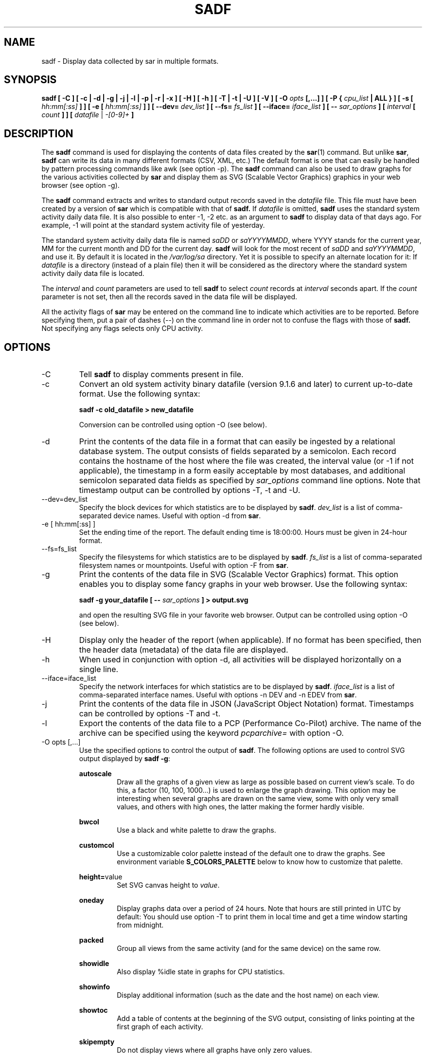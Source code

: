 .TH SADF 1 "APRIL 2020" Linux "Linux User's Manual" -*- nroff -*-
.SH NAME
sadf \- Display data collected by sar in multiple formats.
.SH SYNOPSIS
.B sadf [ -C ] [ -c | -d | -g | -j | -l | -p | -r | -x ] [ -H ] [ -h ] [ -T | -t | -U ] [ -V ] [ -O
.I opts
.B [,...] ] [ -P {
.I cpu_list
.B | ALL } ] [ -s [
.I hh:mm[:ss]
.B ] ] [ -e [
.I hh:mm[:ss]
.B ] ] [ --dev=
.I dev_list
.B ] [ --fs=
.I fs_list
.B ] [ --iface=
.I iface_list
.B ] [ --
.I sar_options
.B ] [
.I interval
.B [
.I count
.B ] ] [
.I datafile
|
.I -[0-9]+
.B ]
.SH DESCRIPTION
The
.B sadf
command is used for displaying the contents of data files created by the
.BR sar (1)
command. But unlike
.BR sar ,
.B sadf
can write its data in many different formats (CSV, XML, etc.)
The default format is one that can
easily be handled by pattern processing commands like awk (see option -p).
The
.B sadf
command can also be used to draw graphs for the various activities collected
by
.B sar
and display them as SVG (Scalable Vector Graphics) graphics in your web browser
(see option -g).

The
.B sadf
command extracts and writes to standard output records saved in the
.I datafile
file. This file must have been created by a version of
.B sar
which is compatible with that of
.B sadf.
If
.I datafile
is omitted,
.B sadf
uses the standard system activity daily data file.
It is also possible to enter -1, -2 etc. as an argument to
.B sadf
to display data of that days ago.
For example, -1 will point at the standard system
activity file of yesterday.

The standard system activity daily data file is named
.I saDD
or
.IR saYYYYMMDD ,
where YYYY stands for the current year, MM for the current month and
DD for the current day.
.B sadf
will look for the most recent of
.I saDD
and
.IR saYYYYMMDD ,
and use it. By default it is located in the
.I /var/log/sa
directory. Yet it is possible to specify an alternate location for it:
If
.I datafile
is a directory (instead of a plain file) then it will be considered as
the directory where the standard system activity daily data file is
located.

The
.I interval
and
.I count
parameters are used to tell
.B sadf
to select
.I count
records at
.I interval
seconds apart. If the
.I count
parameter is not set, then all the records saved in the data file will be
displayed.

All the activity flags of
.B sar
may be entered on the command line to indicate which
activities are to be reported. Before specifying them, put a pair of
dashes (--) on the command line in order not to confuse the flags
with those of
.B sadf.
Not specifying any flags selects only CPU activity.

.SH OPTIONS
.IP -C
Tell
.B sadf
to display comments present in file.
.IP -c
Convert an old system activity binary datafile (version 9.1.6 and later)
to current up-to-date format. Use the following syntax:

.B sadf -c old_datafile > new_datafile

Conversion can be controlled using option -O (see below).
.IP -d
Print the contents of the data file in a format that can easily
be ingested by a relational database system. The output consists
of fields separated by a semicolon. Each record contains
the hostname of the host where the file was created, the interval value
(or -1 if not applicable), the timestamp in a form easily acceptable by
most databases, and additional semicolon separated data fields as specified
by
.I sar_options
command line options.
Note that timestamp output can be controlled by options -T, -t and -U.
.IP --dev=dev_list
Specify the block devices for which statistics are to be displayed by
.BR sadf .
.IR dev_list
is a list of comma-separated device names. Useful with option -d from
.BR sar .
.IP "-e [ hh:mm[:ss] ]"
Set the ending time of the report. The default ending
time is 18:00:00. Hours must be given in 24-hour format.
.IP --fs=fs_list
Specify the filesystems for which statistics are to be displayed by
.BR sadf .
.IR fs_list
is a list of comma-separated filesystem names or mountpoints. Useful with
option -F from
.BR sar .
.IP -g
Print the contents of the data file in SVG (Scalable Vector Graphics) format.
This option enables you to display some fancy graphs in your web browser.
Use the following syntax:

.B sadf -g your_datafile [ --
.I sar_options
.B ] > output.svg

and open the resulting SVG file in your favorite web browser.
Output can be controlled using option -O (see below).
.IP -H
Display only the header of the report (when applicable). If no format has
been specified, then the header data (metadata) of the data file are displayed.
.IP -h
When used in conjunction with option -d, all activities
will be displayed horizontally on a single line.
.IP --iface=iface_list
Specify the network interfaces for which statistics are to be displayed by
.BR sadf .
.IR iface_list
is a list of comma-separated interface names. Useful with options -n DEV and
-n EDEV from
.BR sar .
.IP -j
Print the contents of the data file in JSON (JavaScript Object Notation)
format. Timestamps can be controlled by options -T and -t.
.IP -l
Export the contents of the data file to a PCP (Performance Co-Pilot) archive.
The name of the archive can be specified using the keyword
.IR pcparchive=
with option -O.
.IP "-O opts [,...]"
Use the specified options to control the output of
.BR sadf .
The following options are used to control SVG output displayed by
.BR "sadf -g":

.B autoscale
.RS
.RS
Draw all the graphs of a given view as large as possible based on current
view's scale. To do this, a factor (10, 100, 1000...) is used to
enlarge the graph drawing.
This option may be interesting when several graphs are drawn on the same
view, some with only very small values, and others with high ones,
the latter making the former hardly visible.
.RE

.B bwcol
.RS
Use a black and white palette to draw the graphs.
.RE

.B customcol
.RS
Use a customizable color palette instead of the default one to draw
the graphs. See environment variable
.B S_COLORS_PALETTE
below to know how to customize that palette.
.RE

.BR height= value
.RS
Set SVG canvas height to
.IR value .
.RE

.B oneday
.RS
Display graphs data over a period of 24 hours. Note that hours are still
printed in UTC by default: You should use option -T to print them in local
time and get a time window starting from midnight.
.RE

.B packed
.RS
Group all views from the same activity (and for the same device) on the same row.
.RE

.B showidle
.RS
Also display %idle state in graphs for CPU statistics.
.RE

.B showinfo
.RS
Display additional information (such as the date and the host name) on each view.
.RE

.B showtoc
.RS
Add a table of contents at the beginning of the SVG output, consisting of links
pointing at the first graph of each activity.
.RE

.B skipempty
.RS
Do not display views where all graphs have only zero values.
.RE

The following option may be used when converting an old system activity binary datafile
to current up-to-date format:

.BR hz= value
.RS
Specify the number of ticks per second for the machine where the old datafile has been created.
.RE

The following option may be used when data are exported to a PCP archive:

.BR pcparchive= name
.RS
Specify the name of the PCP archive to create.
.RE

The following option is used to control raw output displayed by
.BR "sadf -r":

.B debug
.RS
Display additional information, mainly useful for debugging purpose.
.RE
.RE
.IP "-P { cpu_list | ALL }"
Tell
.B sadf
that processor dependent statistics are to be reported only for the
specified processor or processors.
.I cpu_list
is a list of comma-separated values or range of values (e.g.,
.BR 0,2,4-7,12- ).
Note that processor 0 is the first processor, and processor
.B all
is the global average among all processors.
Specifying the
.B ALL
keyword reports statistics for each individual processor, and globally for
all processors.
.IP -p
Print the contents of the data file in a format that can
easily be handled by pattern processing commands like awk.
The output consists of fields separated by a tab. Each record contains the
hostname of the host where the file was created, the interval value
(or -1 if not applicable), the timestamp,
the device name (or - if not applicable),
the field name and its value.
Note that timestamp output can be controlled by options -T, -t and -U.
.IP -r
Print the raw contents of the data file. With this format, the values for
all the counters are displayed as read from the kernel, which means e.g., that
no average values are calculated over the elapsed time interval.
Output can be controlled using option -O (see above).
.IP "-s [ hh:mm[:ss] ]"
Set the starting time of the data, causing the
.B sadf
command to extract records time-tagged at, or following, the time
specified. The default starting time is 08:00:00.
Hours must be given in 24-hour format.
.IP -T
Display timestamp in local time instead of UTC (Coordinated Universal Time).
.IP -t
Display timestamp in the original local time of the data file creator
instead of UTC (Coordinated Universal Time).
.IP -U
Display timestamp (UTC - Coordinated Universal Time) in seconds from
the epoch.
.IP -V
Print version number then exit.
.IP -x
Print the contents of the data file in XML format.
Timestamps can be controlled by options -T and -t.
The corresponding
DTD (Document Type Definition) and XML Schema are included in the sysstat
source package. They are also available at
.I http://pagesperso-orange.fr/sebastien.godard/download.html

.SH ENVIRONMENT
The
.B sadf
command takes into account the following environment variables:

.IP S_COLORS_PALETTE
Specify the colors used by
.B sadf -g
to render the SVG output. This environment variable is taken into account
only when the custom color palette has been selected with the option
.IR customcol
(see option -O). Its value is a colon-separated list of capabilities associated
with six-digit, three-byte
hexadecimal numbers (hex triplets) representing colors that defaults to

.BR 0=000000:1=1a1aff:2=1affb2:3=b21aff:4=1ab2ff:5=ff1a1a:6=ffb31a:7=b2ff1a:
.br
.BR 8=efefef:9=000000:A=1a1aff:B=1affb2:C=b21aff:D=1ab2ff:E=ff1a1a:F=ffb31a:
.br
.BR G=bebebe:H=000000:I=000000:K=ffffff:L=000000:T=000000:W=000000:X=000000

Capabilities consisting of an hexadecimal digit (0 through F) are used to specify
the first sixteen colors in the palette (these colors are used to draw the graphs),
e.g., 3=ffffff would indicate that the third color in the palette is white (0xffffff).
Other capabilities are:

.RS
.TP
.B G=
Specify the color used to draw the grid lines.

.TP
.B H=
Specify the color used to display the report header.

.TP
.B I=
Specify the color used to display additional information (e.g., date, hostname...)

.TP
.B K=
Specify the color used for the graphs background.

.TP
.B L=
Specify the default color (which is for example used to display the table of contents).

.TP
.B T=
Specify the color used to display the graphs title.

.TP
.B W=
Specify the color used to display warning and error messages.

.TP
.B X=
Specify the color used to draw the axes and display the graduations.
.RE

.IP S_TIME_DEF_TIME
If this variable exists and its value is
.BR UTC
then
.B sadf
will use UTC time instead of local time to determine the current daily data
file located in the
.IR /var/log/sa
directory.
.SH EXAMPLES
.B sadf -d /var/log/sa/sa21 -- -r -n DEV
.RS
Extract memory and network statistics from system activity
file 'sa21', and display them in a format that can be ingested by a
database.
.RE

.B sadf -p -P 1
.RS
Extract CPU statistics for processor 1 (the second processor) from current
daily data file, and display them in a format that can easily be handled
by a pattern processing command.
.RE

.SH BUGS
SVG output (as created by option -g) is fully compliant with SVG 1.1 standard.
Graphics have been successfully displayed in various web browsers, including
Firefox, Chrome and Opera. Yet SVG rendering is broken on Microsoft browsers
(tested on Internet Explorer 11 and Edge 13.1): So please don't use them.

.SH FILES
.I /var/log/sa/saDD
.br
.I /var/log/sa/saYYYYMMDD
.RS
The standard system activity daily data files and their default location.
YYYY stands for the current year, MM for the current month and DD for the
current day.

.RE
.SH AUTHOR
Sebastien Godard (sysstat <at> orange.fr)
.SH SEE ALSO
.BR sar (1),
.BR sadc (8),
.BR sa1 (8),
.BR sa2 (8),
.BR sysstat (5)

.I https://github.com/sysstat/sysstat

.I http://pagesperso-orange.fr/sebastien.godard/
